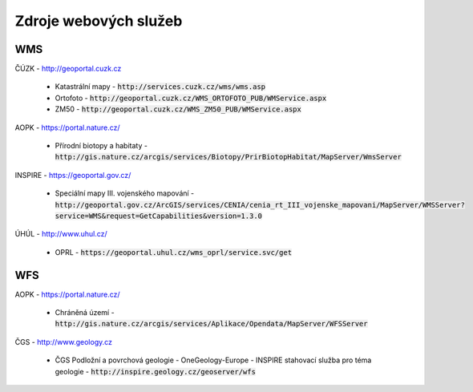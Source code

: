 Zdroje webových služeb
======================
WMS
---
ČÚZK - `http://geoportal.cuzk.cz <http://geoportal.cuzk.cz/(S(dyiumdlw4adcenkt452vaq4p))/Default.aspx?mode=TextMeta&side=wms.verejne&text=WMS.verejne.uvod&head_tab=sekce-03-gp&menu=311>`_

  - Katastrální mapy - :code:`http://services.cuzk.cz/wms/wms.asp`
  - Ortofoto - :code:`http://geoportal.cuzk.cz/WMS_ORTOFOTO_PUB/WMService.aspx`
  - ZM50 - :code:`http://geoportal.cuzk.cz/WMS_ZM50_PUB/WMService.aspx`
  
AOPK - `https://portal.nature.cz/ <https://portal.nature.cz/publik_syst/ctihtmlpage.php?what=6142>`_

  - Přírodní biotopy a habitaty - :code:`http://gis.nature.cz/arcgis/services/Biotopy/PrirBiotopHabitat/MapServer/WmsServer`

INSPIRE - `https://geoportal.gov.cz/ <https://geoportal.gov.cz/web/guest/wms%3Bjsessionid=09ADEB431C9340ABD96760959DD03FA2/>`_

  - Speciální mapy III. vojenského mapování - :code:`http://geoportal.gov.cz/ArcGIS/services/CENIA/cenia_rt_III_vojenske_mapovani/MapServer/WMSServer?service=WMS&request=GetCapabilities&version=1.3.0`

ÚHÚL - `http://www.uhul.cz/ <http://www.uhul.cz/mapy-a-data/webove-sluzby>`_

  - OPRL - :code:`https://geoportal.uhul.cz/wms_oprl/service.svc/get`

WFS
---
AOPK - `https://portal.nature.cz/ <https://portal.nature.cz/publik_syst/ctihtmlpage.php?what=6142>`_

  - Chráněná území - :code:`http://gis.nature.cz/arcgis/services/Aplikace/Opendata/MapServer/WFSServer`

ČGS - `http://www.geology.cz <http://www.geology.cz/extranet/mapy/mapy-online/stahovaci-sluzby>`_

  -  ČGS Podložní a povrchová geologie - OneGeology-Europe - INSPIRE stahovací služba pro téma geologie - :code:`http://inspire.geology.cz/geoserver/wfs`
 
